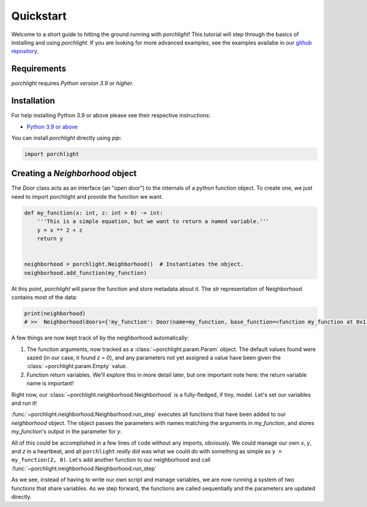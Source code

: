 Quickstart
==========

Welcome to a short guide to hitting the ground running with `porchlight`! This
tutorial will step through the basics of installing and using `porchlight`. If
you are looking for more advanced examples, see the examples availabe in our
`github repository <https://github.com/teald/porchlight/tree/main/examples>`_.

Requirements
------------

`porchlight` requires *Python version 3.9 or higher*.


Installation
------------

For help installing Python 3.9 or above please see their respective
instructions:

* `Python 3.9 or above <https://www.python.org/downloads/>`_

You can install `porchlight` directly using `pip`:

.. code-block:: console
    pip install porchlight


 Once porchlight has installed, you're ready to start writing code. If you'd
 like, this guide can be followed line-for-line in an interactive python
 environment! To get started, just import the library:

.. code-block:: python

    import porchlight

Creating a `Neighborhood` object
--------------------------------

The `Door` class acts as an interface (an "open door") to the internals of a
python function object. To create one, we just need to import porchlight
and provide the function we want.

.. code-block:: python

    def my_function(x: int, z: int = 0) -> int:
        '''This is a simple equation, but we want to return a named variable.'''
        y = x ** 2 + z
        return y


    neighborhood = porchlight.Neighborhood()  # Instantiates the object.
    neighborhood.add_function(my_function)

At this point, `porchlight` will parse the function and store metadata about
it. The `str` representation of Neighborhood contains most of the data:

.. code-block:: python

    print(neighborhood)
    # >>  Neighborhood(doors={'my_function': Door(name=my_function, base_function=<function my_function at 0x1...F>, arguments={}, return_vals=[['y']])}, params={'y': Param(name=y, value=<porchlight.param.Empty object at 0x1...F>, constant=False, type=<class 'porchlight.param.Empty'>)}, call_order=['my_function'])

A few things are now kept track of by the neighborhood automatically:

#. The function arguments, now tracked as a :class:`~porchlight.param.Param`
   object. The default values found were sazed (in our case, it found `z = 0`),
   and any parameters not yet assigned a value have been given the
   :class:`~porchlight.param.Empty` value.
#. Function return variables. We'll explore this in more detail later, but one
   important note here: the return variable name is important!

Right now, our :class:`~porchlight.neighborhood.Neighborhood` is a
fully-fledged, if tiny, model. Let's set our variables and run it!

.. code-block:: python
    neighborhood.set_param('x', 2)
    neighborhood.set_param('z', 0)

    neighborhood.run_step()
    print(neighborhood)
    # Neighborhood(doors={'my_function': Door(name=my_function, base_function=<function my_function at 0x1...f>, arguments={'x': <class 'int'>, 'z': <class 'int'>}, return_vals=[['y']])}, params={'x': Param(name=x, value=2, constant=False, type=<class 'int'>), 'z': Param(name=z, value=0, constant=False, type=<class 'int'>), 'y': Param(name=y, value=4, constant=False, type=<class 'int'>)}, call_order=['my_function'])

:func:`~porchlight.neighborhood.Neighborhood.run_step` executes all
functions that have been added to our `neighborhood` object. The object passes
the parameters with names matching the arguments in `my_function`, and stores
`my_function`'s output in the parameter for `y`.

All of this could be accomplished in a few lines of code without any imports,
obviously. We could manage our own `x`, `y`, and `z` in a heartbeat, and all
``porchlight`` *really* did was what we could do with something as simple as
``y = my_function(2, 0)``. Let's add another function to our neighborhood and
call :func:`~porchlight.neighborhood.Neighborhood.run_step`

.. code-block:: python
    def my_new_function(y, z):
        z += y // 2
        return z

    neighborhood.add_function(my_new_function)

    # Let's run Neighborhood.run_step() a few times and see how the system
    # evolves by printing out the parameters.
    for i in range(5):
        neighborhood.run_step()

        x = neighborhood.get_value('x')
        y = neighborhood.get_value('y')
        z = neighborhood.get_value('z')

        print(f"{i}) {x = }, {y = }, {z = }")

    # >>> 0) x = 2, y = 4, z = 2
    # >>> 1) x = 2, y = 6, z = 5
    # >>> 2) x = 2, y = 9, z = 9
    # >>> 3) x = 2, y = 13, z = 15
    # >>> 4) x = 2, y = 19, z = 24

As we see, instead of having to write our own script and manage variables, we
are now running a system of two functions that share variables. As we step
forward, the functions are called sequentially and the parameters are updated
directly.
